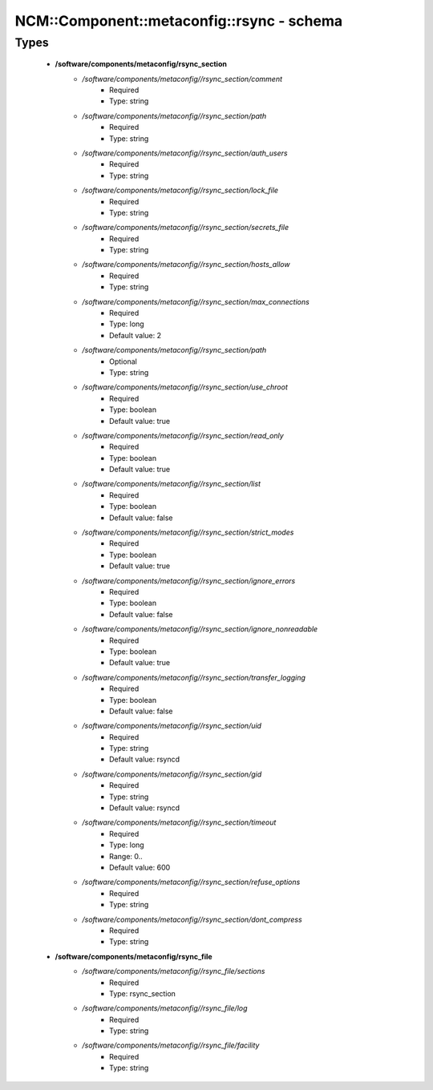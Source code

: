 #############################################
NCM\::Component\::metaconfig\::rsync - schema
#############################################

Types
-----

 - **/software/components/metaconfig/rsync_section**
    - */software/components/metaconfig//rsync_section/comment*
        - Required
        - Type: string
    - */software/components/metaconfig//rsync_section/path*
        - Required
        - Type: string
    - */software/components/metaconfig//rsync_section/auth_users*
        - Required
        - Type: string
    - */software/components/metaconfig//rsync_section/lock_file*
        - Required
        - Type: string
    - */software/components/metaconfig//rsync_section/secrets_file*
        - Required
        - Type: string
    - */software/components/metaconfig//rsync_section/hosts_allow*
        - Required
        - Type: string
    - */software/components/metaconfig//rsync_section/max_connections*
        - Required
        - Type: long
        - Default value: 2
    - */software/components/metaconfig//rsync_section/path*
        - Optional
        - Type: string
    - */software/components/metaconfig//rsync_section/use_chroot*
        - Required
        - Type: boolean
        - Default value: true
    - */software/components/metaconfig//rsync_section/read_only*
        - Required
        - Type: boolean
        - Default value: true
    - */software/components/metaconfig//rsync_section/list*
        - Required
        - Type: boolean
        - Default value: false
    - */software/components/metaconfig//rsync_section/strict_modes*
        - Required
        - Type: boolean
        - Default value: true
    - */software/components/metaconfig//rsync_section/ignore_errors*
        - Required
        - Type: boolean
        - Default value: false
    - */software/components/metaconfig//rsync_section/ignore_nonreadable*
        - Required
        - Type: boolean
        - Default value: true
    - */software/components/metaconfig//rsync_section/transfer_logging*
        - Required
        - Type: boolean
        - Default value: false
    - */software/components/metaconfig//rsync_section/uid*
        - Required
        - Type: string
        - Default value: rsyncd
    - */software/components/metaconfig//rsync_section/gid*
        - Required
        - Type: string
        - Default value: rsyncd
    - */software/components/metaconfig//rsync_section/timeout*
        - Required
        - Type: long
        - Range: 0..
        - Default value: 600
    - */software/components/metaconfig//rsync_section/refuse_options*
        - Required
        - Type: string
    - */software/components/metaconfig//rsync_section/dont_compress*
        - Required
        - Type: string
 - **/software/components/metaconfig/rsync_file**
    - */software/components/metaconfig//rsync_file/sections*
        - Required
        - Type: rsync_section
    - */software/components/metaconfig//rsync_file/log*
        - Required
        - Type: string
    - */software/components/metaconfig//rsync_file/facility*
        - Required
        - Type: string
